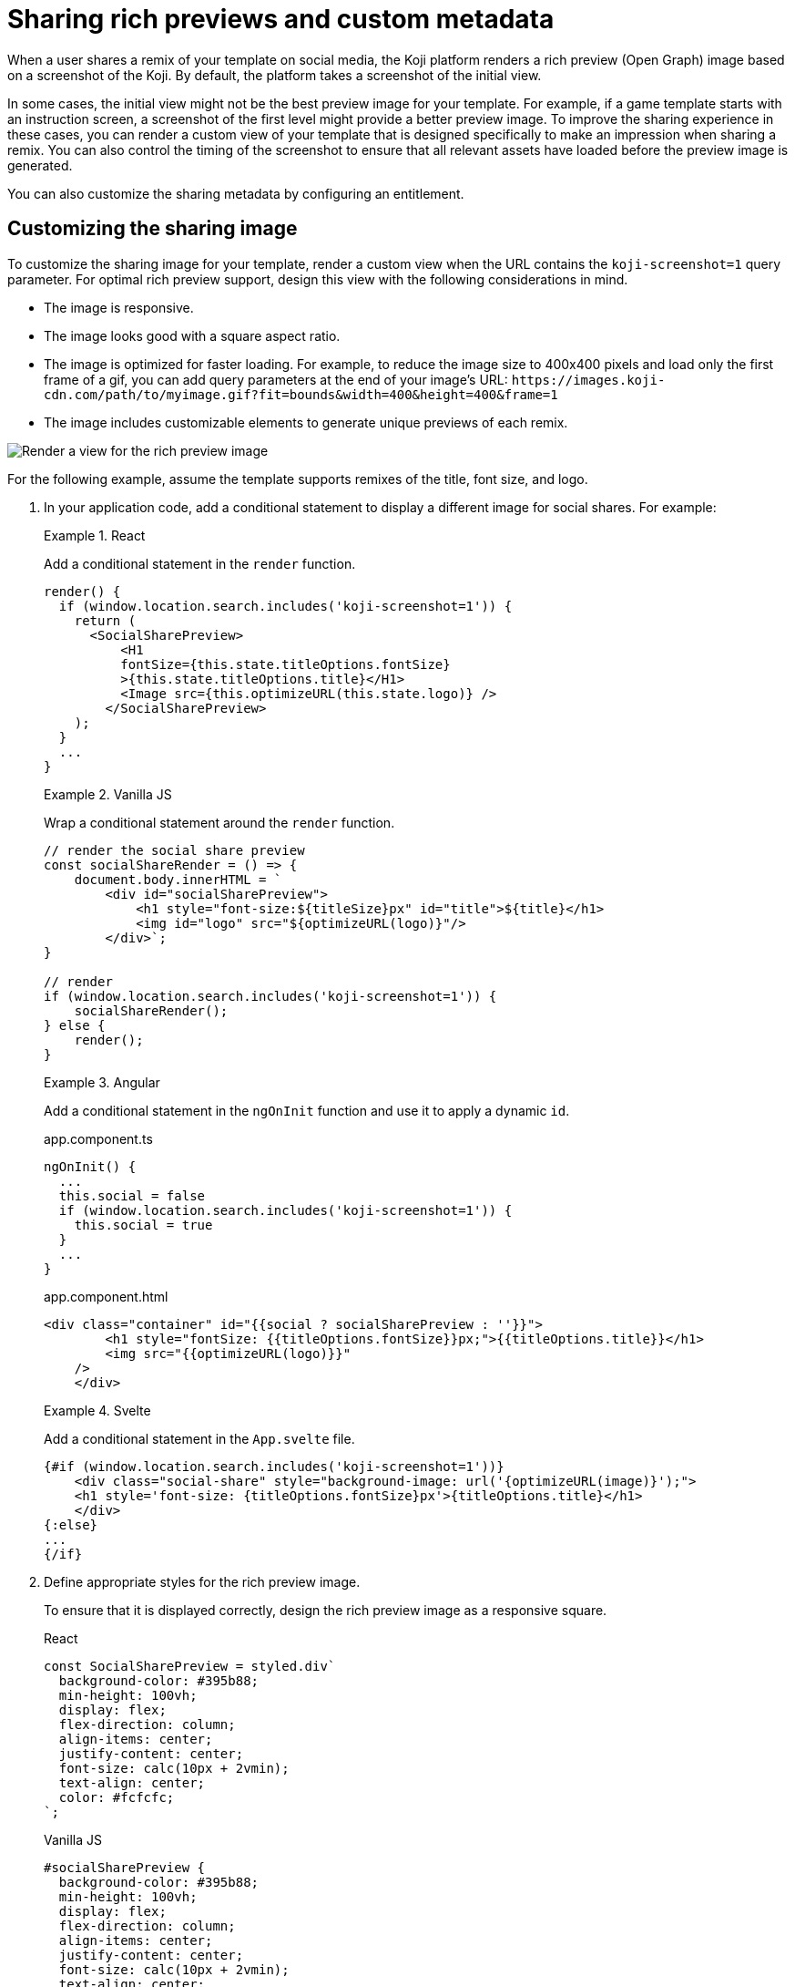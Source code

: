 = Sharing rich previews and custom metadata
:page-slug: rich-preview-image
:page-description: How to customize the rich preview (Open Graph) image and sharing metadata for your Koji template.
:page-banner: {imagesDir}/Koji-screenshot=1.png

When a user shares a remix of your template on social media, the Koji platform renders a rich preview (Open Graph) image based on a screenshot of the Koji.
By default, the platform takes a screenshot of the initial view.

In some cases, the initial view might not be the best preview image for your template.
For example, if a game template starts with an instruction screen, a screenshot of the first level might provide a better preview image.
To improve the sharing experience in these cases, you can render a custom view of your template that is designed specifically to make an impression when sharing a remix.
You can also control the timing of the screenshot to ensure that all relevant assets have loaded before the preview image is generated.

You can also customize the sharing metadata by configuring an entitlement.

== Customizing the sharing image

To customize the sharing image for your template, render a custom view when the URL contains the `koji-screenshot=1` query parameter.
For optimal rich preview support, design this view with the following considerations in mind.

* The image is responsive.
* The image looks good with a square aspect ratio.
* The image is optimized for faster loading.
For example, to reduce the image size to 400x400 pixels and load only the first frame of a gif, you can add query parameters at the end of your image's URL: `\https://images.koji-cdn.com/path/to/myimage.gif?fit=bounds&width=400&height=400&frame=1`
* The image includes customizable elements to generate unique previews of each remix.

image::Koji-screenshot=1.svg[Render a view for the rich preview image]

For the following example, assume the template supports remixes of the title, font size, and logo.

. In your application code, add a conditional statement to display a different image for social shares.
For example:
+
[.tabs,scope="lang"]
--
.React
====
[.intro]
Add a conditional statement in the `render` function.

[source,JavaScript]
----
render() {
  if (window.location.search.includes('koji-screenshot=1')) {
    return (
      <SocialSharePreview>
          <H1
          fontSize={this.state.titleOptions.fontSize}
          >{this.state.titleOptions.title}</H1>
          <Image src={this.optimizeURL(this.state.logo)} />
        </SocialSharePreview>
    );
  }
  ...
}
----
====

.Vanilla JS
====
[.intro]
Wrap a conditional statement around the `render` function.

[source,JavaScript]
----
// render the social share preview
const socialShareRender = () => {
    document.body.innerHTML = `
        <div id="socialSharePreview">
            <h1 style="font-size:${titleSize}px" id="title">${title}</h1>
            <img id="logo" src="${optimizeURL(logo)}"/>
        </div>`;
}

// render
if (window.location.search.includes('koji-screenshot=1')) {
    socialShareRender();
} else {
    render();
}
----
====

.Angular
====
[.intro]
Add a conditional statement in the `ngOnInit` function and use it to apply a dynamic `id`.

[.tabs]
=====
.app.component.ts
[source,JavaScript]
----
ngOnInit() {
  ...
  this.social = false
  if (window.location.search.includes('koji-screenshot=1')) {
    this.social = true
  }
  ...
}
----

.app.component.html
[source,JavaScript]
----
<div class="container" id="{{social ? socialSharePreview : ''}}">
        <h1 style="fontSize: {{titleOptions.fontSize}}px;">{{titleOptions.title}}</h1>
        <img src="{{optimizeURL(logo)}}"
    />
    </div>
----
=====
====

.Svelte
====
[.intro]
Add a conditional statement in the `App.svelte` file.

[source,JavaScript]
----
{#if (window.location.search.includes('koji-screenshot=1'))}
    <div class="social-share" style="background-image: url('{optimizeURL(image)}');">
    <h1 style='font-size: {titleOptions.fontSize}px'>{titleOptions.title}</h1>
    </div>
{:else}
...
{/if}
----
====

--
. Define appropriate styles for the rich preview image.
+
To ensure that it is displayed correctly, design the rich preview image as a responsive square.
+
[.tabs,scope="lang"]
--
.React
[source,JavaScript]
----
const SocialSharePreview = styled.div`
  background-color: #395b88;
  min-height: 100vh;
  display: flex;
  flex-direction: column;
  align-items: center;
  justify-content: center;
  font-size: calc(10px + 2vmin);
  text-align: center;
  color: #fcfcfc;
`;
----

.Vanilla JS
[source,CSS]
----
#socialSharePreview {
  background-color: #395b88;
  min-height: 100vh;
  display: flex;
  flex-direction: column;
  align-items: center;
  justify-content: center;
  font-size: calc(10px + 2vmin);
  text-align: center;
  color: #fcfcfc;
}
----

.Angular
[source,CSS]
----
#socialSharePreview {
  background-color: #395b88;
  min-height: 100vh;
  display: flex;
  flex-direction: column;
  align-items: center;
  justify-content: center;
  font-size: calc(10px + 2vmin);
  text-align: center;
  color: #fcfcfc;
}
----

.Svelte
[source,CSS]
----
.social-share {
  background-color: #395b88;
  min-height: 100vh;
  display: flex;
  flex-direction: column;
  align-items: center;
  justify-content: center;
  font-size: calc(10px + 2vmin);
  text-align: center;
  color: #fcfcfc;
}
----

--
. To test the preview image, open your staging link and append `?koji-screenshot=1` to the URL.

== Controlling the screenshot timing

The Koji platform uses the `window.kojiScreenshotReady` property to determine the timing of the rich preview screenshot.

When the platform loads a template, it checks for `window.kojiScreenshotReady = false;`.
If this value isn't present, the platform takes the screenshot right away.
If it is, the platform sets an interval to check the value every 100ms.
When the value changes to `true` or a maximum interval of 2000ms elapses, the platform takes the screenshot.

This feature enables you to ensure that the relevant fonts, images, videos, and other assets have loaded before the sharing image is generated.
For example:

. In the `index.html` file, add the following script tag.
+
[source, HTML]
<script> window.kojiScreenshotReady = false; </script>

. In your application code, add the following code after confirming that the relevant assets have loaded.
[source, JavaScript]
window.kojiScreenshotReady = true;

== Customizing the sharing metadata

To enable custom metadata when sharing a Koji on social media, configure the `CustomMetadata` object in the `.koji/project/entitlements.json` file.

[source,JSON]
----
{
  "entitlements": {
    "CustomMetadata": {
      "enabled": true, <1>
      "metadata": {
        "title": "{{settings.title}}", <2>
        "description": "{{settings.description}}" <3>
      }
    }
  }
}
----
<1> `enabled` – Whether to use custom metadata when a creator shares a remix of this template.
<2> `metadata.title` – Path to the <<vcc-overview#,Visual Customization Control (VCC)>> that defines the title, if custom metadata is enabled.
<3> `metadata.description` – Path to the VCC that defines the description, if custom metadata is enabled.
